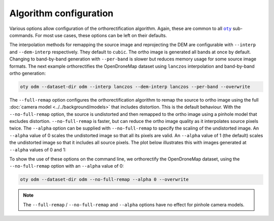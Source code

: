 Algorithm configuration
-----------------------

Various options allow configuration of the orthorectification algorithm.  Again, these are common to all |oty|_ sub-commands.  For most use cases, these options can be left on their defaults.

The interpolation methods for remapping the source image and reprojecting the DEM are configurable with ``--interp`` and ``--dem-interp`` respectively.  They default to ``cubic``.  The ortho image is generated all bands at once by default.  Changing to band-by-band generation with ``--per-band`` is slower but reduces memory usage for some source image formats.  The next example orthorectifies the OpenDroneMap dataset using ``lanczos`` interpolation and band-by-band ortho generation:

.. code-block:: bash

    oty odm --dataset-dir odm --interp lanczos --dem-interp lanczos --per-band --overwrite

The ``--full-remap`` option configures the orthorectification algorithm to remap the source to ortho image using the full :doc:`camera model <../../background/models>` that includes distortion.  This is the default behaviour.  With the ``--no-full-remap`` option, the source is undistorted and then remapped to the ortho image using a pinhole model that excludes distortion.  ``--no-full-remap`` is faster, but can reduce the ortho image quality as it interpolates source pixels twice.  The ``--alpha`` option can be supplied with ``--no-full-remap`` to specify the scaling of the undistorted image.  An ``--alpha`` value of 0 scales the undistorted image so that all its pixels are valid.  An ``--alpha`` value of 1 (the default) scales the undistorted image so that it includes all source pixels.  The plot below illustrates this with images generated at ``--alpha`` values of 0 and 1:

.. image:: alpha_plot.webp

To show the use of these options on the command line, we orthorectify the OpenDroneMap dataset, using the ``--no-full-remap`` option with an ``--alpha`` value of 0:

.. code-block:: bash

    oty odm --dataset-dir odm --no-full-remap --alpha 0 --overwrite

.. note::

    The ``--full-remap`` / ``--no-full-remap`` and ``--alpha`` options have no effect for pinhole camera models.

.. TODO:
 - link to background sections
 - notes on test data
 - vertical CRS and --crs with eg

.. |oty| replace:: ``oty``
.. _oty: ../../cli/oty.html

